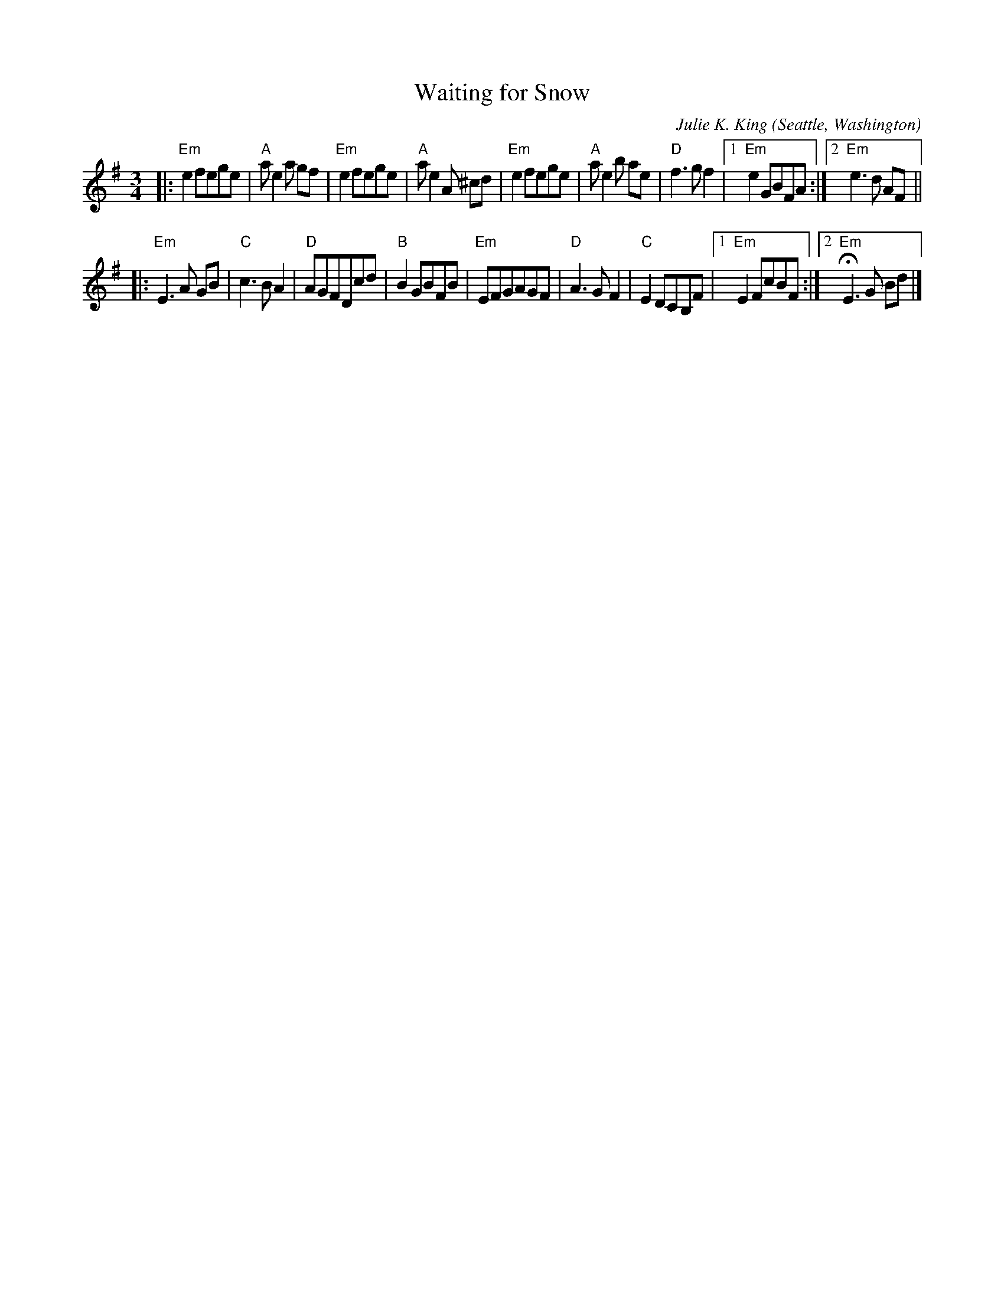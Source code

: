 X: 1
T: Waiting for Snow
C: Julie K. King
O: Seattle, Washington
%R: waltz
Z: Collected and edited 2014 by John Chambers <jc:trillian.mit.edu>
B: GEMS The Best of the Country Dance and Song Society Diamond Jubilee Music, Dance and Song Contest 1993 p.82
M: 3/4
L: 1/8
K: Em
% - - - - - - - - - - - - - - - - - - - - - - - - -
|:\
"Em"e2fege | "A"ae2a gf | "Em"e2fege | "A"ae2A ^cd |\
"Em"e2fege | "A"ae2b ae | "D"f3gf2 |1 "Em"e2GBFA :|2 "Em"e3d AF ||
|:\
"Em"E3A GB | "C"c3BA2 | "D"AGFDcd | "B"B2GBFB |\
"Em"EFGAGF | "D"A3GF2 | "C"E2DCB,F |1 "Em"E2FcBF :|2 "Em"HE3G Bd |]
% - - - - - - - - - - - - - - - - - - - - - - - - -
